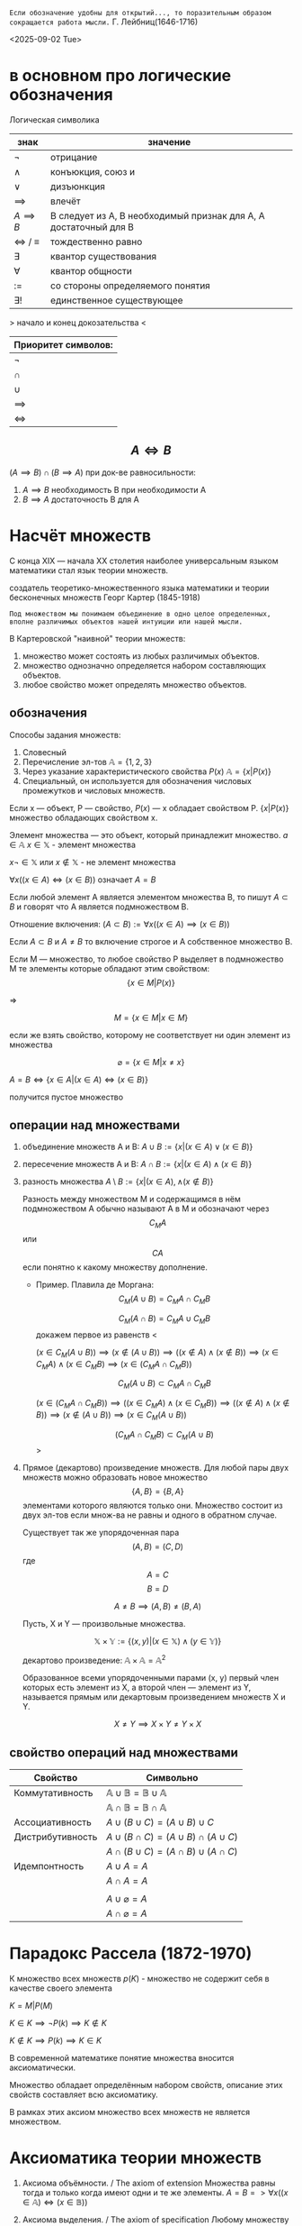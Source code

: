 =Если обозначение удобны для открытий..., то поразительным образом сокращается работа мысли.=
Г. Лейбниц(1646-1716) 

<2025-09-02 Tue>

* в основном про логические обозначения
Логическая символика
| знак              | значение                                                         |
|-------------------+------------------------------------------------------------------|
| \(\neg\)             | отрицание                                                        |
| \(\land\)             | конъюкция, союз и                                                |
| \(\lor\)             | дизъюнкция                                                       |
| \(\implies \)     | влечёт                                                           |
| $A \implies B$    | B следует из A, B необходимый признак для A, A достаточный для B |
| \(\iff \) / \(\equiv\) | тождественно равно                                               |
| \(\exists\)             | квантор существования                                            |
| \(\forall\)             | квантор общности                                                 |
| \(:=\)            | со стороны определяемого понятия                                 |
| \(\exists !\)           | единственное существующее                                        |

> начало и конец докозательства < 

| Приоритет символов: |
|---------------------|
| \(\neg\)               |
| \(\cap\)               |
| \(\cup\)               |
| \(\implies\)        |
| \(\iff\)            |

** $$A\iff B$$

\((A\implies B)\cap (B\implies A)\)
при док-ве равносильности:
1) \(A\implies B\) необходимость В при необходимости А
2) \(B\implies A\) достаточность В для А

* Насчёт  множеств
С конца XIX — начала XX столетия наиболее универсальным языком математики стал язык теории множеств.

создатель теоретико-множественного языка математики и теории бесконечных множеств Георг Картер (1845-1918)

=Под множеством мы понимаем объединение в одно целое определенных, вполне различимых объектов нашей интуиции или нашей мысли.=

В Картеровской "наивной" теории множеств:
1. множество может состоять из любых различимых объектов.
2. множество однозначно определяется набором составляющих объектов.
3. любое свойство может определять множество объектов.
   
** обозначения 
Способы задания множеств:
1. Словесный
2. Перечисление эл-тов \(\mathbb{A}=\{1, 2, 3\}\)
3. Через указание характеристического свойства  \(P(x)\) \(\mathbb{A}=\{x|P(x)\}\)
4. Специальный, он используется для обозначения числовых промежутков и числовых множеств.

Если x — объект, P — свойство, \(P(x)\)  — x обладает свойством P.
\(\{x|P(x)\}\) множество обладающих свойством x.

Элемент множества — это объект, который принадлежит множество. \(a\in \mathbb{A}\)
\(x\in \mathbb{X}\) - элемент множества

\(x\neg \in \mathbb{X}\)  или \(x\notin \mathbb{X}\) - не элемент множества

\(\forall x((x\in A)\iff(x\in B))\) означает \(A=B\)

Если любой элемент А является элементом множества В, то пишут \(A\subset B\) и говорят что А является подмножеством В.

Отношение включения:
\((A\subset B):=\forall x((x\in A)\implies (x\in B))\)

Если \(A\subset B\) и \(A\neq B\) то включение строгое и А собственное множество В.

Если М — множество, то любое свойство Р выделяет в подмножество М те элементы которые обладают этим свойством:
\[\{x\in M|P(x)\}\]

=>

\[M=\{x\in M|x\in M\}\]

если же взять свойство, которому не соответствует ни один элемент из множества

\[\varnothing =\{x\in M|x\neq x\}\]

\(A=B \iff\{x\in A | (x\in A)\iff (x\in B)\}\)

получится пустое множество
** операции над множествами
1. объединение множеств A и B:
    \(A\cup B:=\{x|(x\in A)\lor (x \in B)\}\)
    
2. пересечение множеств A и B:
    \(A\cap B :=\{x|(x\in A)\land (x\in B)\}\)
    
3. разность множества
    \(A\setminus B:=\{x|(x\in A), \land (x\notin B)\}\)

   Разность между множеством М и содержащимся в нём подмножеством А обычно называют А в М и обозначают через \[C_M A\] или \[CA\] если понятно к какому множеству дополнение.
   - Пример. Плавила де Моргана:
      \[C_M(A\cup B)=C_MA\cap C_MB\]
      
      \[C_M(A\cap B)=C_MA\cup C_MB\]
      докажем первое из равенств
      <
      
      \((x\in C_M(A\cup B))\implies 
      (x\notin (A\cup B)) \implies
      ((x\notin A)\land (x\notin B)) \implies (x\in C_MA)\land (x\in C_M B)\implies (x\in(C_MA\cap C_MB)) \)

      \[C_M(A\cup B)\subset C_MA\cap C_MB\]
      
      \((x\in (C_MA\cap C_M B)) \implies ((x\in C_MA)\land (x\in C_MB))\implies ((x\notin A)\land (x\notin B)) \implies (x\notin (A\cup B)) \implies (x\in C_M(A\cup B)) \)
      
      \[(C_MA\cap C_M B)\subset C_M(A\cup B)\]
      >

4. Прямое (декартово) произведение множеств.
   Для любой пары двух множеств можно образовать новое множество \[\{A, B\}=\{B, A\}\]  элементами которого являются только они. Множество состоит из двух эл-тов если множ-ва не равны и одного в обратном случае.

   Существует так же упорядоченная пара
   \[(A, B)=(C, D) \]  где \[A=C\] \[ B=D\]

   \[A\neq B \implies (A, B)\neq (B, A)\]

   Пусть, X и Y — произвольные множества.
   
   \[\mathbb{X}\times \mathbb{Y} := \{(x, y) |(x \in \mathbb{X}) \land (y\in \mathbb{Y})\}\]
   
   декартово произведение:
   \( \mathbb{A}\times \mathbb{A}=\mathbb{A}^2\)
   
   Образованное всеми упорядоченными парами (x, y) первый член которых есть элемент из Х, а второй член — элемент из Y, называется прямым или декартовым произведением множеств X и Y.
   
   \[X\neq Y \implies X\times Y\neq Y\times X\]
   
** свойство операций  над множествами
| Свойство         | Символьно                                         |
|------------------+---------------------------------------------------|
| Коммутативность  | $\mathbb{A}\cup \mathbb{B}=\mathbb{B}\cup \mathbb{A}$ |
|                  | $\mathbb{A}\cap \mathbb{B}=\mathbb{B}\cap \mathbb{A}$ |
| Ассоциативность  | $A\cup (B\cup C)=(A\cup B)\cup C$                           |
| Дистрибутивность | $A\cup(B\cap C)=(A\cup B)\cap(A\cup C)$                        |
|                  | $A\cap(B\cup C)=(A\cap B)\cup(A\cap C)$                        |
| Идемпонтность    | $A\cup A=A$                                        |
|                  | $A\cap A=A$                                        |
|                  |                                                   |
|                  | $A\cup \varnothing = A$                            |
|                  | $A\cap \varnothing = A$                            |
* Парадокс Рассела (1872-1970)
К множество всех множеств
\(p(K)\) - множество не содержит себя в качестве своего элемента

\(K={M|P(M)}\)

\(K\in K\implies \neg P(k)\implies K\notin K\)

\(K\notin K \implies P(k)\implies K\in K\)

В современной математике понятие множества вносится аксиоматически.

Множество обладает определённым набором свойств, описание этих свойств составляет всю аксиоматику.

В рамках этих аксиом множество всех множеств не является множеством.

* Аксиоматика теории множеств
1. Аксиома объёмности. / The axiom of extension
   Множества равны тогда и только когда имеют одни и те же элементы.
   \(A=B => \forall x((x\in  \mathbb{A} )\iff (x\in \mathbb{B}))\)
   
2. Аксиома выделения. / The axiom of specification
   Любому множеству А и свойству Р отвечает множество В, элементы которого суть те же элементы множества А, которые обладают свойством Р.
   \(B=\{x\in \mathbb{A}|P(x)\}\)
   
   \(\varnothing =\{x\in X| x\neq x\}\)
   учитывая 1 аксиому пустое множество единственно.
   
   Из этой аксиомы следует, что разность множеств, в том числе дополнение — множества.
3. Аксиома объединения.  
   Для любого множества М существует множество \(\bigcup M\) называемое объединением множества M, состоящее только из тех элементов которые содержатся в множестве М.

   \(x \in \bigcup M\iff \exists X ((X\in M))\)

   \(\bigcap M := \{x\in \bigcup M | \forall X((X\in M)\implies (x\in X))\}\)
   
4. Аксиома пары
   
